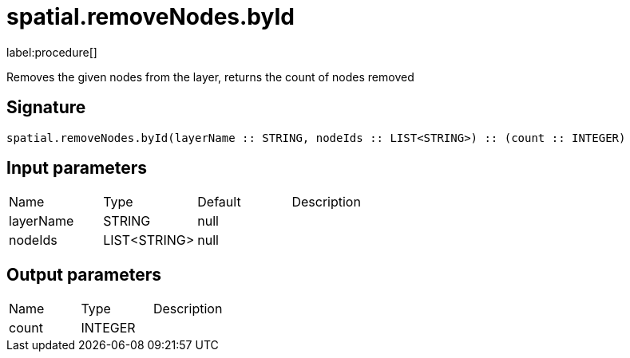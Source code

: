 // This file is generated by DocGeneratorTest, do not edit it manually
= spatial.removeNodes.byId

:description: This section contains reference documentation for the spatial.removeNodes.byId procedure.

label:procedure[]

[.emphasis]
Removes the given nodes from the layer, returns the count of nodes removed

== Signature

[source]
----
spatial.removeNodes.byId(layerName :: STRING, nodeIds :: LIST<STRING>) :: (count :: INTEGER)
----

== Input parameters

[.procedures,opts=header']
|===
|Name|Type|Default|Description
|layerName|STRING|null|
|nodeIds|LIST<STRING>|null|
|===

== Output parameters

[.procedures,opts=header']
|===
|Name|Type|Description
|count|INTEGER|
|===

